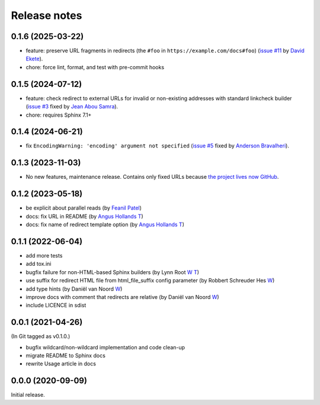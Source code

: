 Release notes
#############

0.1.6 (2025-03-22)
******************

- feature: preserve URL fragments in redirects (the ``#foo`` in ``https://example.com/docs#foo``) (`issue #11 <https://github.com/documatt/sphinx-reredirects/issues/11>`_ by `David Ekete <https://github.com/davidekete>`_).
- chore: force lint, format, and test with pre-commit hooks

0.1.5 (2024-07-12)
******************

- feature: check redirect to external URLs for invalid or non-existing addresses with standard linkcheck builder (`issue #3 <https://github.com/documatt/sphinx-reredirects/issues/3>`_ fixed by `Jean Abou Samra <https://github.com/jeanas>`_).
- chore: requires Sphinx 7.1+

0.1.4 (2024-06-21)
******************

- fix ``EncodingWarning: 'encoding' argument not specified`` (`issue #5 <https://github.com/documatt/sphinx-reredirects/issues/5>`_ fixed by `Anderson Bravalheri <https://github.com/abravalheri>`_).

0.1.3 (2023-11-03)
******************

- No new features, maintenance release. Contains only fixed URLs because `the project lives now GitHub <https://github.com/documatt/sphinx-reredirects/>`_.

0.1.2 (2023-05-18)
******************

- be explicit about parallel reads (by `Feanil Patel <https://gitlab.com/documatt/sphinx-reredirects/-/merge_requests/10>`__)
- docs: fix URL in README (by `Angus Hollands <https://gitlab.com/documatt/sphinx-reredirects/-/merge_requests/9>`__ `T <https://twitter.com/agoose77>`__)
- docs: fix name of redirect template option (by `Angus Hollands <https://gitlab.com/documatt/sphinx-reredirects/-/merge_requests/8>`__ `T <https://twitter.com/agoose77>`__)

0.1.1 (2022-06-04)
******************

- add more tests
- add tox.ini
- bugfix failure for non-HTML-based Sphinx builders (by Lynn Root `W <http://roguelynn.com/>`__ `T <https://twitter.com/roguelynn>`__)
- use suffix for redirect HTML file from html_file_suffix config parameter (by Robbert Schreuder Hes `W <https://gitlab.com/mollierobbert>`__)
- add type hints (by Daniël van Noord `W <https://gitlab.com/DanielNoord>`__)
- improve docs with comment that redirects are relative (by Daniël van Noord `W <https://gitlab.com/DanielNoord>`__)
- include LICENCE in sdist

0.0.1 (2021-04-26)
******************

(In Git tagged as v0.1.0.)

- bugfix wildcard/non-wildcard implementation and code clean-up
- migrate README to Sphinx docs
- rewrite Usage article in docs

0.0.0 (2020-09-09)
******************

Initial release.
